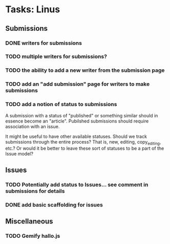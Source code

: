 * Tasks: Linus
** Submissions
*** DONE writers for submissions
*** TODO multiple writers for submissions?
*** TODO the ability to add a new writer from the submission page
*** TODO add an "add submission" page for writers to make submissions
*** TODO add a notion of status to submissions
    A submission with a status of "published" or something similar
    should in essence become an "article". Pubilshed submissions
    should require association with an issue.
    
    It might be useful to have other available statuses. Should we
    track submissions through the entire process? That is, new,
    editing, copy_editing, etc.? Or would it be better to leave these
    sort of statuses to be a part of the Issue model?
    
** Issues
*** TODO Potentially add status to Issues... see comment in submissions for details
*** DONE add basic scaffolding for issues
    
** Miscellaneous 
*** TODO Gemify hallo.js
